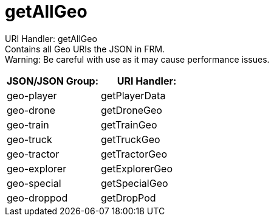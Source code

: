 = getAllGeo

:url-repo: https://www.github.com/porisius/FicsitRemoteMonitoring

URI Handler: getAllGeo +
Contains all Geo URIs the JSON in FRM. +
Warning: Be careful with use as it may cause performance issues.

[cols="1,1"]
|===
|JSON/JSON Group: |URI Handler:

|geo-player
|getPlayerData

|geo-drone
|getDroneGeo

|geo-train
|getTrainGeo

|geo-truck
|getTruckGeo

|geo-tractor
|getTractorGeo

|geo-explorer
|getExplorerGeo

|geo-special
|getSpecialGeo

|geo-droppod
|getDropPod

|===